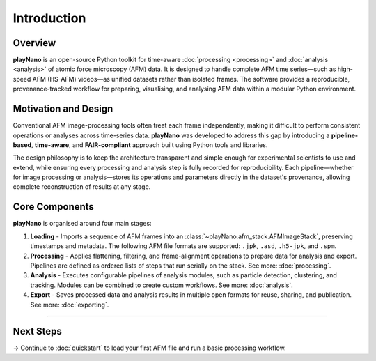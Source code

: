Introduction
============

Overview
--------

**playNano** is an open-source Python toolkit for time-aware :doc:`processing <processing>`
and :doc:`analysis <analysis>` of atomic force microscopy (AFM) data.
It is designed to handle complete AFM time series—such as high-speed AFM
(HS-AFM) videos—as unified datasets rather than isolated frames.
The software provides a reproducible, provenance-tracked workflow for preparing,
visualising, and analysing AFM data within a modular Python environment.

Motivation and Design
---------------------

Conventional AFM image-processing tools often treat each frame independently,
making it difficult to perform consistent operations or analyses across time-series
data. **playNano** was developed to address this gap by introducing a
**pipeline-based**, **time-aware**, and **FAIR-compliant** approach built using Python
tools and libraries.

The design philosophy is to keep the architecture transparent and simple enough
for experimental scientists to use and extend, while ensuring every processing
and analysis step is fully recorded for reproducibility.
Each pipeline—whether for image processing or analysis—stores its operations
and parameters directly in the dataset's provenance, allowing complete
reconstruction of results at any stage.

Core Components
---------------

**playNano** is organised around four main stages:

1. **Loading** - Imports a sequence of AFM frames into an
   :class:`~playNano.afm_stack.AFMImageStack`, preserving timestamps and metadata.
   The following AFM file formats are supported:
   ``.jpk``, ``.asd``, ``.h5-jpk``, and ``.spm``.
2. **Processing** - Applies flattening, filtering, and frame-alignment operations
   to prepare data for analysis and export. Pipelines are defined as ordered
   lists of steps that run serially on the stack. See more: :doc:`processing`.
3. **Analysis** - Executes configurable pipelines of analysis modules, such as
   particle detection, clustering, and tracking. Modules can be combined to
   create custom workflows. See more: :doc:`analysis`.
4. **Export** - Saves processed data and analysis results in multiple open
   formats for reuse, sharing, and publication. See more: :doc:`exporting`.

----

Next Steps
----------

→ Continue to :doc:`quickstart` to load your first AFM file and run a basic
processing workflow.